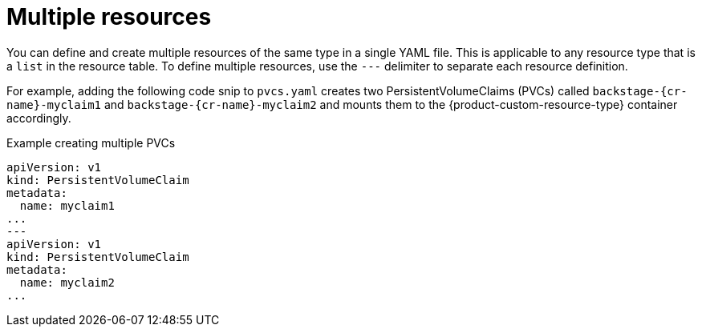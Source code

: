 :_mod-docs-content-type: CONCEPT

[id="con-multiple-resources"]
= Multiple resources

You can define and create multiple resources of the same type in a single YAML file. This is applicable to any resource type that is a `list` in the resource table. To define multiple resources, use the `---` delimiter to separate each resource definition.

For example, adding the following code snip to `pvcs.yaml` creates two PersistentVolumeClaims (PVCs) called `backstage-{cr-name}-myclaim1` and `backstage-{cr-name}-myclaim2` and mounts them to the {product-custom-resource-type} container accordingly.

.Example creating multiple PVCs
[source,yaml]
----
apiVersion: v1
kind: PersistentVolumeClaim
metadata:
  name: myclaim1
...
---
apiVersion: v1
kind: PersistentVolumeClaim
metadata:
  name: myclaim2
...
----